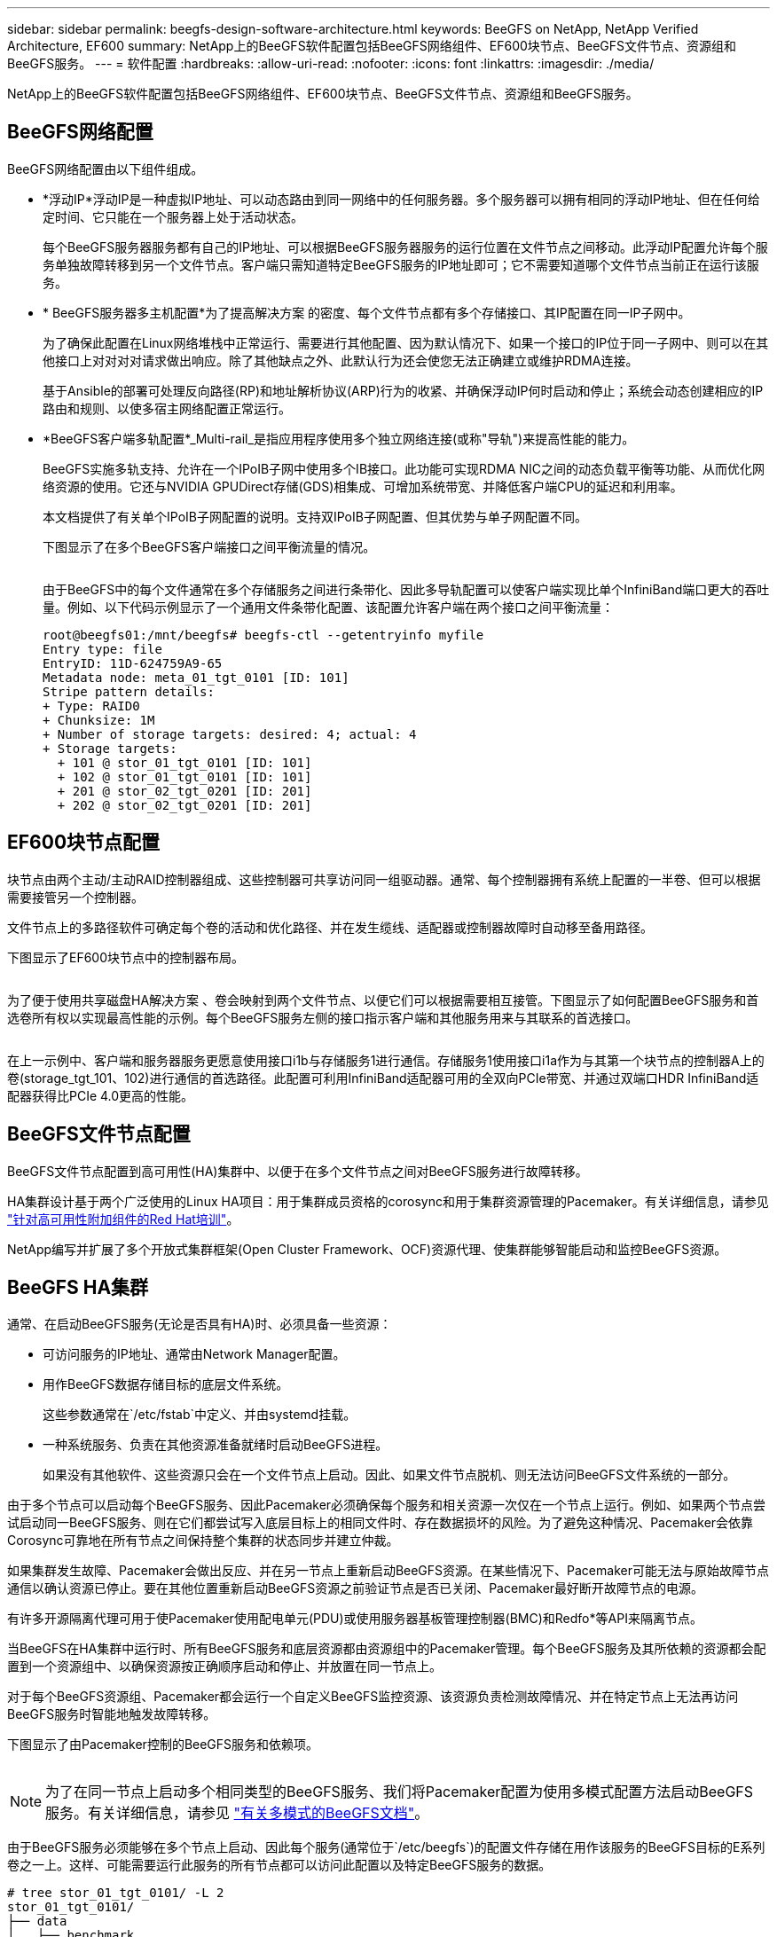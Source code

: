 ---
sidebar: sidebar 
permalink: beegfs-design-software-architecture.html 
keywords: BeeGFS on NetApp, NetApp Verified Architecture, EF600 
summary: NetApp上的BeeGFS软件配置包括BeeGFS网络组件、EF600块节点、BeeGFS文件节点、资源组和BeeGFS服务。 
---
= 软件配置
:hardbreaks:
:allow-uri-read: 
:nofooter: 
:icons: font
:linkattrs: 
:imagesdir: ./media/


[role="lead"]
NetApp上的BeeGFS软件配置包括BeeGFS网络组件、EF600块节点、BeeGFS文件节点、资源组和BeeGFS服务。



== BeeGFS网络配置

BeeGFS网络配置由以下组件组成。

* *浮动IP*浮动IP是一种虚拟IP地址、可以动态路由到同一网络中的任何服务器。多个服务器可以拥有相同的浮动IP地址、但在任何给定时间、它只能在一个服务器上处于活动状态。
+
每个BeeGFS服务器服务都有自己的IP地址、可以根据BeeGFS服务器服务的运行位置在文件节点之间移动。此浮动IP配置允许每个服务单独故障转移到另一个文件节点。客户端只需知道特定BeeGFS服务的IP地址即可；它不需要知道哪个文件节点当前正在运行该服务。

* * BeeGFS服务器多主机配置*为了提高解决方案 的密度、每个文件节点都有多个存储接口、其IP配置在同一IP子网中。
+
为了确保此配置在Linux网络堆栈中正常运行、需要进行其他配置、因为默认情况下、如果一个接口的IP位于同一子网中、则可以在其他接口上对对对对请求做出响应。除了其他缺点之外、此默认行为还会使您无法正确建立或维护RDMA连接。

+
基于Ansible的部署可处理反向路径(RP)和地址解析协议(ARP)行为的收紧、并确保浮动IP何时启动和停止；系统会动态创建相应的IP路由和规则、以使多宿主网络配置正常运行。

* *BeeGFS客户端多轨配置*_Multi-rail_是指应用程序使用多个独立网络连接(或称"导轨")来提高性能的能力。
+
BeeGFS实施多轨支持、允许在一个IPoIB子网中使用多个IB接口。此功能可实现RDMA NIC之间的动态负载平衡等功能、从而优化网络资源的使用。它还与NVIDIA GPUDirect存储(GDS)相集成、可增加系统带宽、并降低客户端CPU的延迟和利用率。

+
本文档提供了有关单个IPoIB子网配置的说明。支持双IPoIB子网配置、但其优势与单子网配置不同。

+
下图显示了在多个BeeGFS客户端接口之间平衡流量的情况。

+
image:../media/beegfs-design-image8.png[""]

+
由于BeeGFS中的每个文件通常在多个存储服务之间进行条带化、因此多导轨配置可以使客户端实现比单个InfiniBand端口更大的吞吐量。例如、以下代码示例显示了一个通用文件条带化配置、该配置允许客户端在两个接口之间平衡流量：

+
....
root@beegfs01:/mnt/beegfs# beegfs-ctl --getentryinfo myfile
Entry type: file
EntryID: 11D-624759A9-65
Metadata node: meta_01_tgt_0101 [ID: 101]
Stripe pattern details:
+ Type: RAID0
+ Chunksize: 1M
+ Number of storage targets: desired: 4; actual: 4
+ Storage targets:
  + 101 @ stor_01_tgt_0101 [ID: 101]
  + 102 @ stor_01_tgt_0101 [ID: 101]
  + 201 @ stor_02_tgt_0201 [ID: 201]
  + 202 @ stor_02_tgt_0201 [ID: 201]
....




== EF600块节点配置

块节点由两个主动/主动RAID控制器组成、这些控制器可共享访问同一组驱动器。通常、每个控制器拥有系统上配置的一半卷、但可以根据需要接管另一个控制器。

文件节点上的多路径软件可确定每个卷的活动和优化路径、并在发生缆线、适配器或控制器故障时自动移至备用路径。

下图显示了EF600块节点中的控制器布局。

image:../media/beegfs-design-image9.png[""]

为了便于使用共享磁盘HA解决方案 、卷会映射到两个文件节点、以便它们可以根据需要相互接管。下图显示了如何配置BeeGFS服务和首选卷所有权以实现最高性能的示例。每个BeeGFS服务左侧的接口指示客户端和其他服务用来与其联系的首选接口。

image:../media/beegfs-design-image10.png[""]

在上一示例中、客户端和服务器服务更愿意使用接口i1b与存储服务1进行通信。存储服务1使用接口i1a作为与其第一个块节点的控制器A上的卷(storage_tgt_101、102)进行通信的首选路径。此配置可利用InfiniBand适配器可用的全双向PCIe带宽、并通过双端口HDR InfiniBand适配器获得比PCIe 4.0更高的性能。



== BeeGFS文件节点配置

BeeGFS文件节点配置到高可用性(HA)集群中、以便于在多个文件节点之间对BeeGFS服务进行故障转移。

HA集群设计基于两个广泛使用的Linux HA项目：用于集群成员资格的corosync和用于集群资源管理的Pacemaker。有关详细信息，请参见 https://docs.redhat.com/en/documentation/red_hat_enterprise_linux/9/html/configuring_and_managing_high_availability_clusters/assembly_overview-of-high-availability-configuring-and-managing-high-availability-clusters["针对高可用性附加组件的Red Hat培训"^]。

NetApp编写并扩展了多个开放式集群框架(Open Cluster Framework、OCF)资源代理、使集群能够智能启动和监控BeeGFS资源。



== BeeGFS HA集群

通常、在启动BeeGFS服务(无论是否具有HA)时、必须具备一些资源：

* 可访问服务的IP地址、通常由Network Manager配置。
* 用作BeeGFS数据存储目标的底层文件系统。
+
这些参数通常在`/etc/fstab`中定义、并由systemd挂载。

* 一种系统服务、负责在其他资源准备就绪时启动BeeGFS进程。
+
如果没有其他软件、这些资源只会在一个文件节点上启动。因此、如果文件节点脱机、则无法访问BeeGFS文件系统的一部分。



由于多个节点可以启动每个BeeGFS服务、因此Pacemaker必须确保每个服务和相关资源一次仅在一个节点上运行。例如、如果两个节点尝试启动同一BeeGFS服务、则在它们都尝试写入底层目标上的相同文件时、存在数据损坏的风险。为了避免这种情况、Pacemaker会依靠Corosync可靠地在所有节点之间保持整个集群的状态同步并建立仲裁。

如果集群发生故障、Pacemaker会做出反应、并在另一节点上重新启动BeeGFS资源。在某些情况下、Pacemaker可能无法与原始故障节点通信以确认资源已停止。要在其他位置重新启动BeeGFS资源之前验证节点是否已关闭、Pacemaker最好断开故障节点的电源。

有许多开源隔离代理可用于使Pacemaker使用配电单元(PDU)或使用服务器基板管理控制器(BMC)和Redfo*等API来隔离节点。

当BeeGFS在HA集群中运行时、所有BeeGFS服务和底层资源都由资源组中的Pacemaker管理。每个BeeGFS服务及其所依赖的资源都会配置到一个资源组中、以确保资源按正确顺序启动和停止、并放置在同一节点上。

对于每个BeeGFS资源组、Pacemaker都会运行一个自定义BeeGFS监控资源、该资源负责检测故障情况、并在特定节点上无法再访问BeeGFS服务时智能地触发故障转移。

下图显示了由Pacemaker控制的BeeGFS服务和依赖项。

image:../media/beegfs-design-image11.png[""]


NOTE: 为了在同一节点上启动多个相同类型的BeeGFS服务、我们将Pacemaker配置为使用多模式配置方法启动BeeGFS服务。有关详细信息，请参见 https://doc.beegfs.io/latest/advanced_topics/multimode.html["有关多模式的BeeGFS文档"^]。

由于BeeGFS服务必须能够在多个节点上启动、因此每个服务(通常位于`/etc/beegfs`)的配置文件存储在用作该服务的BeeGFS目标的E系列卷之一上。这样、可能需要运行此服务的所有节点都可以访问此配置以及特定BeeGFS服务的数据。

....
# tree stor_01_tgt_0101/ -L 2
stor_01_tgt_0101/
├── data
│   ├── benchmark
│   ├── buddymir
│   ├── chunks
│   ├── format.conf
│   ├── lock.pid
│   ├── nodeID
│   ├── nodeNumID
│   ├── originalNodeID
│   ├── targetID
│   └── targetNumID
└── storage_config
    ├── beegfs-storage.conf
    ├── connInterfacesFile.conf
    └── connNetFilterFile.conf
....